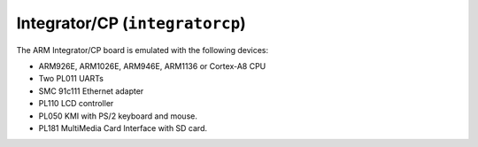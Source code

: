 Integrator/CP (``integratorcp``)
================================

The ARM Integrator/CP board is emulated with the following devices:

-  ARM926E, ARM1026E, ARM946E, ARM1136 or Cortex-A8 CPU

-  Two PL011 UARTs

-  SMC 91c111 Ethernet adapter

-  PL110 LCD controller

-  PL050 KMI with PS/2 keyboard and mouse.

-  PL181 MultiMedia Card Interface with SD card.
